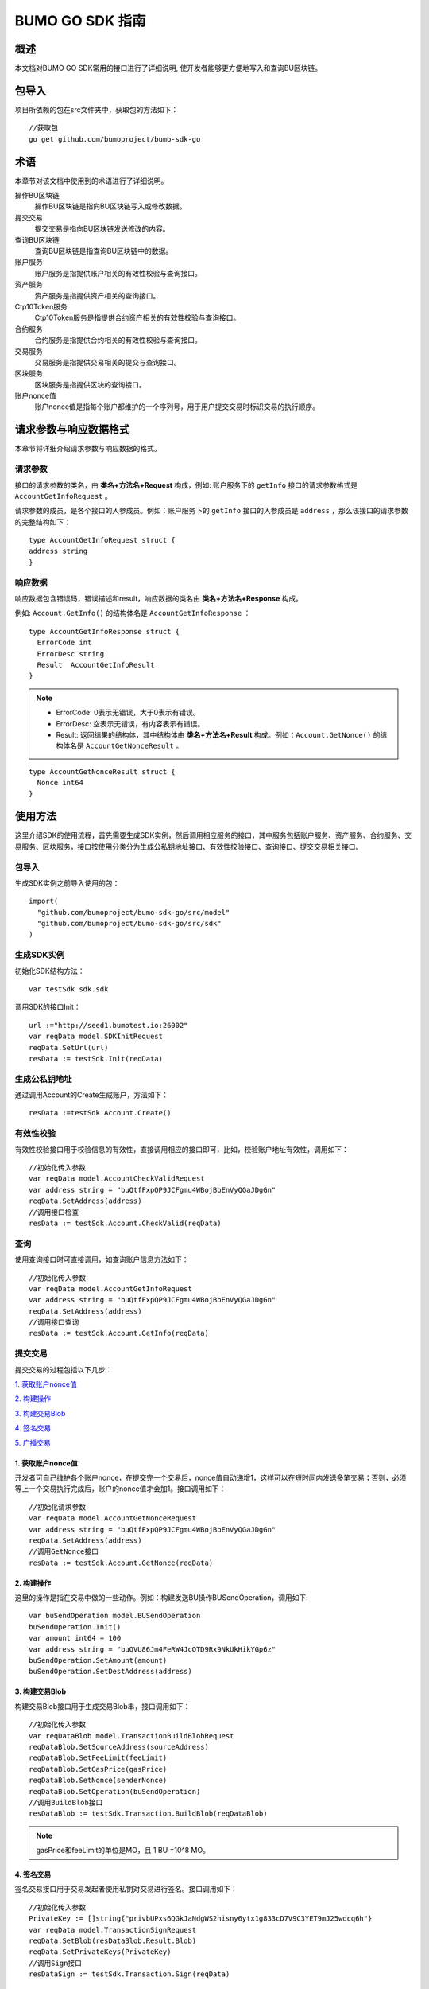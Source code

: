 BUMO GO SDK 指南 
================

概述
----

本文档对BUMO GO SDK常用的接口进行了详细说明,
使开发者能够更方便地写入和查询BU区块链。

包导入
----

项目所依赖的包在src文件夹中，获取包的方法如下：

::

 //获取包
 go get github.com/bumoproject/bumo-sdk-go

术语
----

本章节对该文档中使用到的术语进行了详细说明。

操作BU区块链
 操作BU区块链是指向BU区块链写入或修改数据。

提交交易
 提交交易是指向BU区块链发送修改的内容。

查询BU区块链
 查询BU区块链是指查询BU区块链中的数据。

账户服务
 账户服务是指提供账户相关的有效性校验与查询接口。

资产服务
 资产服务是指提供资产相关的查询接口。

Ctp10Token服务
 Ctp10Token服务是指提供合约资产相关的有效性校验与查询接口。

合约服务
 合约服务是指提供合约相关的有效性校验与查询接口。

交易服务
 交易服务是指提供交易相关的提交与查询接口。

区块服务
 区块服务是指提供区块的查询接口。

账户nonce值
 账户nonce值是指每个账户都维护的一个序列号，用于用户提交交易时标识交易的执行顺序。

请求参数与响应数据格式
--------------------

本章节将详细介绍请求参数与响应数据的格式。

请求参数
~~~~~~~~

接口的请求参数的类名，由 **类名+方法名+Request** 构成，例如:
账户服务下的 ``getInfo`` 接口的请求参数格式是 ``AccountGetInfoRequest`` 。

请求参数的成员，是各个接口的入参成员。例如：账户服务下的 ``getInfo`` 接口的入参成员是 ``address`` ，那么该接口的请求参数的完整结构如下：

::

   type AccountGetInfoRequest struct {
   address string
   }

响应数据
~~~~~~~~

响应数据包含错误码，错误描述和result，响应数据的类名由 **类名+方法名+Response** 构成。

例如: ``Account.GetInfo()`` 的结构体名是 ``AccountGetInfoResponse`` ：

::

 type AccountGetInfoResponse struct {
   ErrorCode int
   ErrorDesc string
   Result  AccountGetInfoResult
 }

.. note:: - ErrorCode: 0表示无错误，大于0表示有错误。

       - ErrorDesc: 空表示无错误，有内容表示有错误。

       - Result: 返回结果的结构体，其中结构体由 **类名+方法名+Result** 构成。例如：``Account.GetNonce()`` 的结构体名是 ``AccountGetNonceResult`` 。 
        
::

    type AccountGetNonceResult struct {
      Nonce int64
    }

使用方法
--------

这里介绍SDK的使用流程，首先需要生成SDK实例，然后调用相应服务的接口，其中服务包括账户服务、资产服务、合约服务、交易服务、区块服务，接口按使用分类分为生成公私钥地址接口、有效性校验接口、查询接口、提交交易相关接口。

包导入
~~~~~~

生成SDK实例之前导入使用的包：

::

 import(
   "github.com/bumoproject/bumo-sdk-go/src/model"
   "github.com/bumoproject/bumo-sdk-go/src/sdk"
 )

生成SDK实例
~~~~~~~~~~~

初始化SDK结构方法：

::

 var testSdk sdk.sdk

调用SDK的接口Init：

::

 url :="http://seed1.bumotest.io:26002"
 var reqData model.SDKInitRequest
 reqData.SetUrl(url)
 resData := testSdk.Init(reqData)

生成公私钥地址
~~~~~~~~~~~~~

通过调用Account的Create生成账户，方法如下：

::

 resData :=testSdk.Account.Create()

有效性校验
~~~~~~~~~~

有效性校验接口用于校验信息的有效性，直接调用相应的接口即可，比如，校验账户地址有效性，调用如下：

::

 //初始化传入参数
 var reqData model.AccountCheckValidRequest
 var address string = "buQtfFxpQP9JCFgmu4WBojBbEnVyQGaJDgGn"
 reqData.SetAddress(address)
 //调用接口检查
 resData := testSdk.Account.CheckValid(reqData)

查询
~~~~

使用查询接口时可直接调用，如查询账户信息方法如下：

::

 //初始化传入参数
 var reqData model.AccountGetInfoRequest
 var address string = "buQtfFxpQP9JCFgmu4WBojBbEnVyQGaJDgGn"
 reqData.SetAddress(address)
 //调用接口查询 
 resData := testSdk.Account.GetInfo(reqData)

提交交易
~~~~~~~~

提交交易的过程包括以下几步：

`1. 获取账户nonce值`_

`2. 构建操作`_

`3. 构建交易Blob`_

`4. 签名交易`_

`5. 广播交易`_


1. 获取账户nonce值
^^^^^^^^^^^^^^^^^^

开发者可自己维护各个账户nonce，在提交完一个交易后，nonce值自动递增1，这样可以在短时间内发送多笔交易；否则，必须等上一个交易执行完成后，账户的nonce值才会加1。接口调用如下：

::

 //初始化请求参数
 var reqData model.AccountGetNonceRequest
 var address string = "buQtfFxpQP9JCFgmu4WBojBbEnVyQGaJDgGn"
 reqData.SetAddress(address)
 //调用GetNonce接口
 resData := testSdk.Account.GetNonce(reqData)

2. 构建操作
^^^^^^^^^^^

这里的操作是指在交易中做的一些动作。例如：构建发送BU操作BUSendOperation，调用如下:

::

 var buSendOperation model.BUSendOperation
 buSendOperation.Init()
 var amount int64 = 100
 var address string = "buQVU86Jm4FeRW4JcQTD9Rx9NkUkHikYGp6z"
 buSendOperation.SetAmount(amount)
 buSendOperation.SetDestAddress(address)

3. 构建交易Blob
^^^^^^^^^^^^^^^

构建交易Blob接口用于生成交易Blob串，接口调用如下：

::

 //初始化传入参数
 var reqDataBlob model.TransactionBuildBlobRequest
 reqDataBlob.SetSourceAddress(sourceAddress)
 reqDataBlob.SetFeeLimit(feeLimit)
 reqDataBlob.SetGasPrice(gasPrice)
 reqDataBlob.SetNonce(senderNonce)
 reqDataBlob.SetOperation(buSendOperation)
 //调用BuildBlob接口
 resDataBlob := testSdk.Transaction.BuildBlob(reqDataBlob)

.. note:: gasPrice和feeLimit的单位是MO，且 1 BU =10^8 MO。

4. 签名交易
^^^^^^^^^^^

签名交易接口用于交易发起者使用私钥对交易进行签名。接口调用如下：

::

 //初始化传入参数
 PrivateKey := []string{"privbUPxs6QGkJaNdgWS2hisny6ytx1g833cD7V9C3YET9mJ25wdcq6h"}
 var reqData model.TransactionSignRequest
 reqData.SetBlob(resDataBlob.Result.Blob)
 reqData.SetPrivateKeys(PrivateKey)
 //调用Sign接口
 resDataSign := testSdk.Transaction.Sign(reqData)

5. 广播交易
^^^^^^^^^^^

广播交易接口用于向BU区块链发送交易，触发交易的执行。接口调用如下：

::

 //初始化传入参数
 var reqData model.TransactionSubmitRequest
 reqData.SetBlob(resDataBlob.Result.Blob)
 reqData.SetSignatures(resDataSign.Result.Signatures)
 //调用Submit接口
 resDataSubmit := testSdk.Transaction.Submit(reqData)

账户服务
--------

账户服务主要是账户相关的接口，包括7个接口： ``CheckValid``、``Create``、``GetInfo-Account``、``GetNonce``、
``GetBalance-Account``、``GetAssets``、``GetMetadata``。

CheckValid
~~~~~~~~~~

``CheckValid`` 接口用于检测账户地址的有效性。

调用方法如下：

::

 CheckValid(model.AccountCheckValidRequest)model.AccountCheckValidResponse

请求参数如下表：

+---------+--------+------------------+
| 参数    | 类型   | 描述             |
+=========+========+==================+
| address | String | 待检测的账户地址 |
+---------+--------+------------------+

响应数据如下表：

+---------+--------+------------------+
| 参数    | 类型   | 描述             |
+=========+========+==================+
| IsValid | String | 账户地址是否有效 |
+---------+--------+------------------+

错误码如下表：

+--------------+--------+--------------+
| 错误信息     | 错误码 | 描述         |
+==============+========+==============+
| SYSTEM_ERROR | 20000  | System error |
+--------------+--------+--------------+

具体示例如下所示：

::

   var reqData model.AccountCheckValidRequest
   address := "buQtfFxpQP9JCFgmu4WBojBbEnVyQGaJDgGn"
   reqData.SetAddress(address)
   resData := testSdk.Account.CheckValid(reqData)
   if resData.ErrorCode == 0 {
     fmt.Println(resData.Result.IsValid)
   }

Create
~~~~~~

``Create`` 接口用于形成私钥对。

调用方法如下：

::

 Create() model.AccountCreateResponse

响应数据如下表：

+------------+--------+------+
| 参数       | 类型   | 描述 |
+============+========+======+
| PrivateKey | String | 私钥 |
+------------+--------+------+
| PublicKey  | String | 公钥 |
+------------+--------+------+
| Address    | String | 地址 |
+------------+--------+------+

具体示例如下所示：

::

 resData := testSdk.Account.Create()
 if resData.ErrorCode == 0 {
   fmt.Println("Address:",resData.Result.Address)
   fmt.Println("PrivateKey:",resData.Result.PrivateKey)
   fmt.Println("PublicKey:",resData.Result.PublicKey)
 }

GetInfo-Account
~~~~~~~~~~~~~~~

``GetInfo-Account`` 接口用于查询账户信息。

调用方法如下：

::

 GetInfo(model.AccountGetInfoRequest) model.AccountGetInfoResponse

请求参数如下表：

+---------+--------+------------------+
| 参数    | 类型   | 描述             |
+=========+========+==================+
| address | String | 待检测的账户地址 |
+---------+--------+------------------+

响应数据如下表：

+---------+------------------+----------------+
| 参数    | 类型             | 描述           |
+=========+==================+================+
| Address | String           | 账户地址       |
+---------+------------------+----------------+
| Balance | Int64            | 账户余额       |
+---------+------------------+----------------+
| Nonce   | Int64            | 账户交易序列号 |
+---------+------------------+----------------+
| Priv    | `Priv`_          | 账户权限       |
+---------+------------------+----------------+ 


错误码如下表：

+-----------------------+--------+-------------------------+
| 错误信息              | 错误码 | 描述                    |
+=======================+========+=========================+
| INVALID_ADDRESS_ERROR | 11006  | Invalid address         |
+-----------------------+--------+-------------------------+
| CONNECTNETWORK_ERROR  | 11007  | Failed to connect to    |
|                       |        | the blockchain          |
+-----------------------+--------+-------------------------+
| SYSTEM_ERROR          | 20000  | System error            |
+-----------------------+--------+-------------------------+

具体示例如下所示：

::

 var reqData model.AccountGetInfoRequest
 var address string = "buQtfFxpQP9JCFgmu4WBojBbEnVyQGaJDgGn"
 reqData.SetAddress(address)
 resData := testSdk.Account.GetInfo(reqData)
 if resData.ErrorCode == 0 {
   data, _ := json.Marshal(resData.Result)
   fmt.Println("Info:", string(data))
 }

接口对象类型参考
^^^^^^^^^^^^^^^

下面是 ``GetInfo-Account`` 的接口对象类型：

Priv
++++

Priv的具体信息如下表所示：

+--------------+----------------+--------------+
| 参数         | 类型           | 描述         |
+==============+================+==============+
| MasterWeight | Int64          | 账户自身权重 |
+--------------+----------------+--------------+
| Signers      | [] `Signer`_   | 签名者权重   |
+--------------+----------------+--------------+
| Thresholds   | `Threshold`_   | 门限         |
+--------------+----------------+--------------+


Signer
++++++

Signer的具体信息如下表所示：

+---------+--------+--------------+
| 参数    | 类型   | 描述         |
+=========+========+==============+
| Address | String | 签名账户地址 |
+---------+--------+--------------+
| Weight  | Int64  | 签名账户权重 |
+---------+--------+--------------+

Threshold
+++++++++

Threshold的具体信息如下表所示：

+----------------+-------------------+--------------------+
| 参数           | 类型              | 描述               |
+================+===================+====================+
| TxThreshold    | String            | 交易默认门限       |
+----------------+-------------------+--------------------+
| TypeThresholds | `TypeThreshold`_  | 不同类型交易的门限 |
+----------------+-------------------+--------------------+

TypeThreshold
++++++++++++++

TypeThreshold的具体信息如下表所示：

+-----------+-------+----------+
| 参数      | 类型  | 描述     |
+===========+=======+==========+
| Type      | Int64 | 操作类型 |
+-----------+-------+----------+
| Threshold | Int64 | 门限     |
+-----------+-------+----------+

GetNonce
~~~~~~~~

``GetNonce`` 接口用于获取账户的nonce值。

调用方法如下：

::

 GetNonce(model.AccountGetNonceRequest)model.AccountGetNonceResponse

请求参数如下表：

+---------+--------+------------------+
| 参数    | 类型   | 描述             |
+=========+========+==================+
| address | String | 待检测的账户地址 |
+---------+--------+------------------+

响应数据如下表：

+---------+--------+--------------------+
| 参数    | 类型   | 描述               |
+=========+========+====================+
| nonce   | Long   | 该账户的交易序列号 |
+---------+--------+--------------------+

错误码如下表：

+-----------------------+--------+-------------------------+
| 错误信息              | 错误码 | 描述                    |
+=======================+========+=========================+
| INVALID_ADDRESS_ERROR | 11006  | Invalid address         |
+-----------------------+--------+-------------------------+
| CONNECTNETWORK_ERROR  | 11007  | Failed to connect to    |
|                       |        | the network             |
+-----------------------+--------+-------------------------+
| SYSTEM_ERROR          | 20000  | System error            |
+-----------------------+--------+-------------------------+

具体示例如下所示：

::

 var reqData model.AccountGetNonceRequest
 var address string = "buQtfFxpQP9JCFgmu4WBojBbEnVyQGaJDgGn"
 reqData.SetAddress(address)
 if resData.ErrorCode == 0 {
   fmt.Println(resData.Result.Nonce)
 }

GetBalance-Account
~~~~~~~~~~~~~~~~~~~

``GetBalance-Account`` 接口用于获取账户的Balance值。

调用方法如下：

::

 GetBalance(model.AccountGetBalanceRequest)model.AccountGetBalanceResponse

请求参数如下表：

+---------+--------+------------------+
| 参数    | 类型   | 描述             |
+=========+========+==================+
| address | String | 待检测的账户地址 |
+---------+--------+------------------+

响应数据如下表：

+---------+-------+--------------+
| 参数    | 类型  | 描述         |
+=========+=======+==============+
| Balance | Int64 | 该账户的余额 |
+---------+-------+--------------+

错误码如下表：

+-----------------------+--------+-------------------------+
| 错误信息              | 错误码 | 描述                    |
+=======================+========+=========================+
| INVALID_ADDRESS_ERROR | 11006  | Invalid address         |
+-----------------------+--------+-------------------------+
| CONNECTNETWORK_ERROR  | 11007  | Failed to connect to    |
|                       |        | the network             |
+-----------------------+--------+-------------------------+
| SYSTEM_ERROR          | 20000  | System error            |
+-----------------------+--------+-------------------------+

具体示例如下所示：

::

 var reqData model.AccountGetBalanceRequest
 var address string = "buQtfFxpQP9JCFgmu4WBojBbEnVyQGaJDgGn"
 reqData.SetAddress(address)
 resData := testSdk.Account.GetBalance(reqData)
 if resData.ErrorCode == 0 {
   fmt.Println("Balance", resData.Result.Balance)
 }

GetAssets
~~~~~~~~~~

``GetAssets`` 接口用于获取账户的Asset值。

调用方法如下：

::

 GetAssets(model.AccountGetAssetsRequest)model.AccountGetAssetsResponse

请求参数如下表：

+---------+--------+------------------+
| 参数    | 类型   | 描述             |
+=========+========+==================+
| address | String | 待检测的账户地址 |
+---------+--------+------------------+

响应数据如下表：

+--------+--------------+----------+
| 参数   | 类型         | 描述     |
+========+==============+==========+
| Assets | [] `Asset`_  | 账户资产 |
+--------+--------------+----------+

错误码如下表：

+-----------------------+--------+-------------------------+
| 错误信息              | 错误码 | 描述                    |
+=======================+========+=========================+
| INVALID_ADDRESS_ERROR | 11006  | Invalid address         |
+-----------------------+--------+-------------------------+
| CONNECTNETWORK_ERROR  | 11007  | Failed to connect to    |
|                       |        | the network             |
+-----------------------+--------+-------------------------+
| SYSTEM_ERROR          | 20000  | System error            |
+-----------------------+--------+-------------------------+

具体示例如下所示：

::

 var reqData model.AccountGetAssetsRequest
 var address string = "buQtfFxpQP9JCFgmu4WBojBbEnVyQGaJDgGn"
 reqData.SetAddress(address)
 resData := testSdk.Account.GetAssets(reqData)
 if resData.ErrorCode == 0 {
   data, _ := json.Marshal(resData.Result.Assets)
   fmt.Println("Assets:", string(data))
 }

接口对象类型参考
^^^^^^^^^^^^

下面是 ``GetAssets`` 的接口对象类型：

Asset
+++++

Asset的具体信息如下表所示：

+--------+---------+--------------+
| 参数   | 类型    | 描述         |
+========+=========+==============+
| Key    | `Key`_  | 资产惟一标识 |
+--------+---------+--------------+
| Amount | Int64   | 资产数量     |
+--------+---------+--------------+

Key
++++

Key的具体信息如下表所示：

+--------+--------+----------------------+
| 参数   | 类型   | 描述                 |
+========+========+======================+
| Code   | String | 资产编码，长度[1 64] |
+--------+--------+----------------------+
| Issuer | String | 资产发行账户地址     |
+--------+--------+----------------------+

GetMetadata
~~~~~~~~~~~~

``GetMetadata`` 接口用来获取账户的Metadata信息。

调用方法如下：

::

 GetMetadata(model.AccountGetMetadataRequest)model.AccountGetMetadataResponse

请求参数如下表：

+---------+--------+-------------------------------------+
| 参数    | 类型   | 描述                                |
+=========+========+=====================================+
| address | String | 待检测的账户地址                    |
+---------+--------+-------------------------------------+
| key     | String | 选填，metadata关键字，长度[1, 1024] |
+---------+--------+-------------------------------------+

响应数据如下表：

+-----------+-----------------------+------+
| 参数      | 类型                  | 描述 |
+===========+=======================+======+
| Metadatas | [] :ref:`Metadata-1`  | 账户 |
+-----------+-----------------------+------+


错误码如下表：

+-----------------------+--------+----------------------------------------------+
| 错误信息              | 错误码 | 描述                                         |
+=======================+========+==============================================+
| INVALID_ADDRESS_ERROR | 11006  | Invalid address                              |
+-----------------------+--------+----------------------------------------------+
| CONNECTNETWORK_ERROR  | 11007  | Failed to connect to the network             |
+-----------------------+--------+----------------------------------------------+
| INVALID_DATAKEY_ERROR | 11011  | The length of key must be between 1 and 1024 |
+-----------------------+--------+----------------------------------------------+
| SYSTEM_ERROR          | 20000  | System error                                 |
+-----------------------+--------+----------------------------------------------+

具体示例如下所示：

::

 var reqData model.AccountGetMetadataRequest
 var address string = "buQemmMwmRQY1JkcU7w3nhruoX5N3j6C29uo"
 reqData.SetAddress(address)
 resData := testSdk.Account.GetMetadata(reqData)
 if resData.ErrorCode == 0 {
   data, _ := json.Marshal(resData.Result.Metadatas)
   fmt.Println("Metadatas:", string(data))
 }

接口对象类型参考
^^^^^^^^^^^^^^^

下面是 ``GetMetadata`` 的接口对象类型：

.. _Metadata-1:

Metadata
+++++++++

Metadata的具体信息如下表所示：

+---------+--------+------------------+
| 参数    | 类型   | 描述             |
+=========+========+==================+
| Key     | String | metadata的关键词 |
+---------+--------+------------------+
| Value   | String | metadata的内容   |
+---------+--------+------------------+
| Version | Int64  | metadata的版本   |
+---------+--------+------------------+

资产服务
--------

资产服务主要是资产相关的接口，目前有1个接口：``GetInfo`` 。

GetInfo-Asset
~~~~~~~~~~~~~

``GetInfo-Asset`` 接口用于获取账户指定资产数量。

调用方法如下：

::

 GetInfo(model.AssetGetInfoRequest) model.AssetGetInfoResponse

请求参数如下表：

+---------+--------+-----------------------------+
| 参数    | 类型   | 描述                        |
+=========+========+=============================+
| address | String | 必填，待查询的账户地址      |
+---------+--------+-----------------------------+
| code    | String | 必填，资产编码，长度[1, 64] |
+---------+--------+-----------------------------+
| issuer  | String | 必填，资产发行账户地址      |
+---------+--------+-----------------------------+

响应数据如下表：

+--------+-----------------+----------+
| 参数   | 类型            | 描述     |
+========+=================+==========+
| Assets | [] `Asset`_     | 账户资产 |
+--------+-----------------+----------+

错误码如下表：

+--------------------------+-----------+------------------+
| 错误信息                 | 错误码    | 描述             |
+==========================+===========+==================+
| INVALID_ADDRESS_ERROR    | 11006     | Invalid address  |
+--------------------------+-----------+------------------+
| CONNECTNETWORK_ERROR     | 11007     | Failed to connect|
|                          |           | to the network   |
+--------------------------+-----------+------------------+
| INVALID_ASSET_CODE_ERROR | 11023     | The length of    |
|                          |           | code must        |
|                          |           | be between 1 and |
|                          |           | 1024             |
+--------------------------+-----------+------------------+
| INVALID_ISSUER_ADDRESS   | 11027     | Invalid issuer   |
| _ERROR                   |           | address          |
+--------------------------+-----------+------------------+
| SYSTEM_ERROR             | 20000     | System error     |
+--------------------------+-----------+------------------+

具体示例如下所示：

::

 var reqData model.AssetGetInfoRequest
 var address string = "buQemmMwmRQY1JkcU7w3nhruoX5N3j6C29uo"
 reqData.SetAddress(address)
 reqData.SetIssuer("buQnc3AGCo6ycWJCce516MDbPHKjK7ywwkuo")
 reqData.SetCode("HNC")
 resData := testSdk.Token.Asset.GetInfo(reqData)
 if resData.ErrorCode == 0 {
   data, _ := json.Marshal(resData.Result.Assets)
   fmt.Println("Assets:", string(data))
 }

合约服务
--------

合约服务主要是合约相关的接口，目前有1个接口: ``GetInfo`` 。

GetInfo-contract
~~~~~~~~~~~~~~~~

``GetInfo-contract`` 接口用来获取合约信息。

调用方法如下：

::

 GetInfo(model.ContractGetInfoRequest) model.ContractGetInfoResponse

请求参数如下表：

+-----------------+--------+--------------------+
| 参数            | 类型   | 描述               |
+=================+========+====================+
| contractAddress | String | 必填，合约账户地址 |
+-----------------+--------+--------------------+

响应数据如下表：

+---------+--------+-----------------+
| 参数    | 类型   | 描述            |
+=========+========+=================+
| Type    | Int64  | 合约类型，默认0 |
+---------+--------+-----------------+
| Payload | String | 合约代码        |
+---------+--------+-----------------+

错误码如下表：

+-------------------------+------------+------------------+
| 错误信息                | 错误码     | 描述             |
+=========================+============+==================+
| INVALID_CONTRACTADDRESS | 11037      | Invalid contract |
| _ERROR                  |            | address          |
+-------------------------+------------+------------------+
| CONTRACTADDRESS_NOT_CON | 11038      | contractAddress  |
| TRACTACCOUNT_ERROR      |            | is not a         |
|                         |            | contract account |
+-------------------------+------------+------------------+
| CONNECTNETWORK_ERROR    | 11007      | Failed to connect|
|                         |            | to the network   |
+-------------------------+------------+------------------+
| SYSTEM_ERROR            | 20000      | System error     |
+-------------------------+------------+------------------+

具体示例如下所示：

::

 var reqData model.ContractGetInfoRequest
 var address string = "buQfnVYgXuMo3rvCEpKA6SfRrDpaz8D8A9Ea"
 reqData.SetAddress(address)
 resData := testSdk.Contract.GetInfo(reqData)
 if resData.ErrorCode == 0 {
   data, _ := json.Marshal(resData.Result.Contract)
   fmt.Println("Contract:", string(data))
 }

交易服务
--------

交易服务主要是交易相关的接口，目前有5个接口：``EvaluateFee``、``BuildBlob``、
``Sign``、``Submit``、``GetInfo-transaction``。

EvaluateFee
~~~~~~~~~~~

``EvaluateFee`` 接口用来评估交易费用。

调用方法如下:

::

 EvaluateFee(model.TransactionEvaluateFeeRequest)model.TransactionEvaluateFeeResponse

请求参数如下表：

+-----------------------+---------------------+---------------------------------+
| 参数                  | 类型                | 描述                            |
+=======================+=====================+=================================+
| sourceAddress         | String              | 必填，发起该操作的源账户地址    |
+-----------------------+---------------------+---------------------------------+
| nonce                 | Int64               | 必填，待发起的交易序列号，      |
|                       |                     | 大小[1,max(int64)]              |
+-----------------------+---------------------+---------------------------------+
| operations            | List.List           | 必填，待提交的操作列表，不能为空|
+-----------------------+---------------------+---------------------------------+
| signatureNumber       | String              | 选填，待签名者的数量，默认是1， |
|                       |                     | 大小[1,max(int32)]              |
+-----------------------+---------------------+---------------------------------+
| metadata              | String              | 选填，备注                      |
+-----------------------+---------------------+---------------------------------+
| ceilLedgerSeq         | Int64               | 选填，距离当前区块高度指定差值  |
|                       |                     | 的区块内执行的限制，当区块超出  |
|                       |                     | 当时区块高度与所设差值的和后，  |
|                       |                     | 交易执行失败。必须大于等于0，   |
|                       |                     | 是0时不限制                     |
+-----------------------+---------------------+---------------------------------+

响应数据如下表：

+----------+-------+----------+
| 成员变量 | 类型  | 描述     |
+==========+=======+==========+
| FeeLimit | Snt64 | 交易费用 |
+----------+-------+----------+
| GasPrice | Snt64 | 打包费用 |
+----------+-------+----------+

错误码如下表：

+-------------------------+----------+------------------+
| 错误信息                | 错误码   | 描述             |
+=========================+==========+==================+
| INVALID_SOURCEADDRESS   | 11002    | Invalid          |
| _ERROR                  |          | sourceAddress    |
+-------------------------+----------+------------------+
| INVALID_NONCE_ERROR     | 11048    | Nonce must be    |
|                         |          | between 1 and    |
|                         |          | max(int64)       |
+-------------------------+----------+------------------+
| INVALID_OPERATIONS      | 11051    | Operations       |
| _ERROR                  |          | cannot be        |
|                         |          | resolved         |
+-------------------------+----------+------------------+
| OPERATIONS_ONE_ERROR    | 11053    | One of the       |
|                         |          | operations cannot|
|                         |          | be resolved      |
+-------------------------+----------+------------------+
| INVALID_SIGNATURENUMBER | 11054    | SignatureNumber  |
| _ERROR                  |          | must be between  |
|                         |          | 1 and max(int32) |
+-------------------------+----------+------------------+
| SYSTEM_ERROR            | 20000    | System error     |
+-------------------------+----------+------------------+  

具体示例如下所示:

::

   var reqDataOperation model.BUSendOperation
   reqDataOperation.Init()
   var amount int64 = 100
   reqDataOperation.SetAmount(amount)
   var destAddress string = "buQVU86Jm4FeRW4JcQTD9Rx9NkUkHikYGp6z"
   reqDataOperation.SetDestAddress(destAddress)

   var reqDataEvaluate model.TransactionEvaluateFeeRequest
   var sourceAddress string = "buQVU86Jm4FeRW4JcQTD9Rx9NkUkHikYGp6z"
   reqDataEvaluate.SetSourceAddress(sourceAddress)
   var nonce int64 = 88
   reqDataEvaluate.SetNonce(nonce)
   var signatureNumber string = "3"
   reqDataEvaluate.SetSignatureNumber(signatureNumber)
   var SetCeilLedgerSeq int64 = 50
   reqDataEvaluate.SetCeilLedgerSeq(SetCeilLedgerSeq)
   reqDataEvaluate.SetOperation(reqDataOperation)
   resDataEvaluate := testSdk.Transaction.EvaluateFee(reqDataEvaluate)
   if resDataEvaluate.ErrorCode == 0 {
       data, _ := json.Marshal(resDataEvaluate.Result)
       fmt.Println("Evaluate:", string(data))
   }

BuildBlob
~~~~~~~~~

``BuildBlob`` 接口用于序列化交易，生成交易Blob串，便于网络传输。在调用BuildBlob之前需要构建一些操作对象，目前的操作对象有16种,参见 `BaseOperation`_。

调用方法如下：

::
 
 BuildBlob(model.TransactionBuildBlobRequest)model.TransactionBuildBlobResponse

请求参数如下表：

+-----------------------+-----------+---------------------------------+
| 参数                  | 类型      | 描述                            |
+=======================+===========+=================================+
| sourceAddress         | String    | 必填，发起该操作的源账户地址    |
+-----------------------+-----------+---------------------------------+
| nonce                 | Int64     | 必填，待发起的交易序列号，      |
|                       |           | 函数里+1，大小[1,max(int64)]    |
+-----------------------+-----------+---------------------------------+
| gasPrice              | Int64     | 必填，交易打包费用，单位MO，    |
|                       |           | 1BU = 10^8 MO，大小[1000,       |
|                       |           | max(int64)]                     |
+-----------------------+-----------+---------------------------------+
| feeLimit              | Int64     | 必填，交易手续费，单位MO，1     |
|                       |           | BU = 10^8 MO，                  |
|                       |           | 大小[1,max(int64)]              |
+-----------------------+-----------+---------------------------------+
| operations            | List.List | 必填，待提交的操作列表，        |
|                       |           | 不能为空                        |
+-----------------------+-----------+---------------------------------+
| ceilLedgerSeq         | Int64     | 选填，距离当前区块高度指定      |
|                       |           | 差值的区块内执行的限制，        |
|                       |           | 当区块超出当时区块高度与        |
|                       |           | 所设差值的和后，交易执行失败。  |
|                       |           | 必须大于等于0，是0时不限制      |            
+-----------------------+-----------+---------------------------------+
| metadata              | String    | 选填，备注                      |
+-----------------------+-----------+---------------------------------+

响应数据如下表：

+-----------------+--------+-----------------------------------+
| 参数            | 类型   | 描述                              |
+=================+========+===================================+
| TransactionBlob | String | Transaction序列化后的16进制字符串 |
+-----------------+--------+-----------------------------------+

错误码如下表：

+-------------------------+------------+------------------+
| 错误信息                | 错误码     | 描述             |
+=========================+============+==================+
| INVALID_SOURCEADDRESS   | 11002      | Invalid          |
| _ERROR                  |            | sourceAddress    |
+-------------------------+------------+------------------+
| INVALID_NONCE_ERROR     | 11048      | Nonce must be    |
|                         |            | between 1 and    |
|                         |            | max(int64)       |
+-------------------------+------------+------------------+
| INVALID_DESTADDRESS     | 11003      | Invalid          |
| _ERROR                  |            | destAddress      |
+-------------------------+------------+------------------+
| INVALID_INITBALANCE     | 11004      | InitBalance must |
| _ERROR                  |            | be between 1 and |
|                         |            | max(int64)       |
+-------------------------+------------+------------------+
| SOURCEADDRESS_EQUAL     | 11005      | SourceAddress    |
| _DESTADDRESS_ERROR      |            | cannot be equal  |
|                         |            | to destAddress   |
+-------------------------+------------+------------------+
| INVALID_ISSUE_AMMOUNT   | 11008      | AssetAmount to   |
| _ERROR                  |            | be issued        |
|                         |            | must be between  |
|                         |            | 1 and max(int64) |
+-------------------------+------------+------------------+
| INVALID_DATAKEY_ERROR   | 11011      | The length of    |
|                         |            | key must be      |
|                         |            | between 1 and    |
|                         |            | 1024             |
+-------------------------+------------+------------------+
| INVALID_DATAVALUE_ERROR | 11012      | The length of    |
|                         |            | value must be    |
|                         |            | between 0 and    |
|                         |            | 256k             |
+-------------------------+------------+------------------+
| INVALID_DATAVERSION     | 11013      | The version must |
| _ERROR                  |            | be greater than  |
|                         |            | or equal to 0    |
+-------------------------+------------+------------------+
| INVALID_MASTERWEIGHT    | 11015      | MasterWeight     |
| _ERROR                  |            | must be between  |
|                         |            | 0 and            |
|                         |            | max(uint32)      |
+-------------------------+------------+------------------+
| INVALID_SIGNER_ADDRESS  | 11016      | Invalid signer   |
| _ERROR                  |            | address          |
+-------------------------+------------+------------------+
| INVALID_SIGNER_WEIGHT   | 11017      | Signer weight    |
| _ERROR                  |            | must be between  |
|                         |            | 0 and            |
|                         |            | max(uint32)      |
+-------------------------+------------+------------------+
| INVALID_TX_THRESHOLD    | 11018      | TxThreshold must |
| _ERROR                  |            | be between 0 and |
|                         |            | max(int64)       |
+-------------------------+------------+------------------+
| INVALID_OPERATION_TYPE  | 11019      | Operation type   |
| _ERROR                  |            | must be between  |
|                         |            | 1 and 100        |
+-------------------------+------------+------------------+
| INVALID_TYPE_THRESHOLD  | 11020      | TypeThreshold    |
| _ERROR                  |            | must be between  |
|                         |            | 0 and max(int64) |
+-------------------------+------------+------------------+
| INVALID_ASSET_CODE      | 11023      | The length of    |
| _ERROR                  |            | code must be     |
|                         |            | between 1 and 64 |
+-------------------------+------------+------------------+
| INVALID_ASSET_AMOUNT    | 11024      | AssetAmount must |
| _ERROR                  |            | be between 0 and |
|                         |            | max(int64)       |
+-------------------------+------------+------------------+
| INVALID_BU_AMOUNT_ERROR | 11026      | BuAmount must be |
|                         |            | between 0 and    |
|                         |            | max(int64)       |
+-------------------------+------------+------------------+
| INVALID_ISSUER_ADDRESS  | 11027      | Invalid issuer   |
| _ERROR                  |            | address          |
+-------------------------+------------+------------------+
| NO_SUCH_TOKEN_ERROR     | 11030      | The length of    |
|                         |            | ctp must be      |
|                         |            | between 1 and 64 |
+-------------------------+------------+------------------+
| INVALID_TOKEN_NAME      | 11031      | The length of    |
| _ERROR                  |            | token name must  |
|                         |            | be between 1 and |
|                         |            | 1024             |
+-------------------------+------------+------------------+
| INVALID_TOKEN_SYMBOL    | 11032      | The length of    |
| _ERROR                  |            | symbol must be   |
|                         |            | between 1 and    |
|                         |            | 1024             |
+-------------------------+------------+------------------+
| INVALID_TOKEN_DECIMALS  | 11033      | Decimals must be |
| _ERROR                  |            | between 0 and 8  |
+-------------------------+------------+------------------+
| INVALID_TOKEN_TOTALSUPP | 11034      | TotalSupply must |
| LY_ERROR                |            | be between 1 and |
|                         |            | max(int64)       |
+-------------------------+------------+------------------+
| INVALID_TOKENOWNER      | 11035      | Invalid token    |
| _ERRP                   |            | owner            |
+-------------------------+------------+------------------+
| INVALID_CONTRACTADDRESS | 11037      | Invalid contract |
| _ERROR                  |            | address          |
+-------------------------+------------+------------------+
| CONTRACTADDRESS_NOT     | 11038      | ContractAddress  |
| _CONTRACTACCOUNT_ERRO   |            | is not a         |
|                         |            | contract account |
+-------------------------+------------+------------------+
| INVALID_TOKEN_AMOUNT    | 11039      | Amount           |
| _ERROR                  |            | must be between  |
|                         |            | 1 and max(int64) |
+-------------------------+------------+------------------+
| SOURCEADDRESS_EQUAL     | 11040      | SourceAddress    |
| _CONTRACTADDRESS_ERROR  |            | cannot be equal  |
|                         |            | to               |
|                         |            | contractAddress  |
+-------------------------+------------+------------------+
| INVALID_FROMADDRESS     | 11041      | Invalid          |
| _ERROR                  |            | fromAddress      |
+-------------------------+------------+------------------+
| FROMADDRESS_EQUAL_DESTA | 11042      | FromAddress      |
| DDRESS_ERROR            |            | cannot be equal  |
|                         |            | to destAddress   |
+-------------------------+------------+------------------+
| INVALID_SPENDER_ERROR   | 11043      | Invalid spender  |
+-------------------------+------------+------------------+
| PAYLOAD_EMPTY_ERROR     | 11044      | Payload cannot   |
|                         |            | be empty         |
+-------------------------+------------+------------------+
| INVALID_LOG_TOPIC       | 11045      | The length of    |
| _ERROR                  |            | log topic must   |
|                         |            | be between 1     |
|                         |            | and 128          |
+-------------------------+------------+------------------+
| INVALID_LOG_DATA        | 11046      | The length of    |
| _ERROR                  |            | log data must be |
|                         |            | between 1 and    |
|                         |            | 1024             |
+-------------------------+------------+------------------+
| INVALID_CONTRACT_TYPE   | 11047      | Type must be     |
| _ERROR                  |            | greater than or  |
|                         |            | equal to 0       |
+-------------------------+------------+------------------+
| INVALID_NONCE_ERROR     | 11048      | Nonce must be    |
|                         |            | between 1 and    |
|                         |            | max(int64)       |
+-------------------------+------------+------------------+
| INVALID_GASPRICE        | 11049      | GasPrice must be |
| _ERROR                  |            | between 1000 and |
|                         |            | max(int64)       |
+-------------------------+------------+------------------+
| INVALID_FEELIMIT_ERROR  | 11050      | FeeLimit must be |
|                         |            | between 1 and    |
|                         |            | max(int64)       |
+-------------------------+------------+------------------+
| OPERATIONS_EMPTY_ERROR  | 11051      | Operations       |
|                         |            | cannot be empty  |
+-------------------------+------------+------------------+
| INVALID_CEILLEDGERSEQ   | 11052      | CeilLedgerSeq    |
| _ERROR                  |            | must be equal or |
|                         |            | greater than 0   |
+-------------------------+------------+------------------+
| OPERATIONS_ONE_ERROR    | 11053      | One of the       |
|                         |            | operations       |
|                         |            | cannot be        |
|                         |            | resolved         |
+-------------------------+------------+------------------+
| SYSTEM_ERROR            | 20000      | System error     |
+-------------------------+------------+------------------+

具体示例如下所示:

::

   var reqDataOperation model.BUSendOperation
   reqDataOperation.Init()
   var amount int64 = 100
   var destAddress string = "buQVU86Jm4FeRW4JcQTD9Rx9NkUkHikYGp6z"
   reqDataOperation.SetAmount(amount)
   reqDataOperation.SetDestAddress(destAddress)

   var reqDataBlob model.TransactionBuildBlobRequest
   var sourceAddressBlob string = "buQemmMwmRQY1JkcU7w3nhruoX5N3j6C29uo"
   reqDataBlob.SetSourceAddress(sourceAddressBlob)
   var feeLimit int64 = 1000000000
   reqDataBlob.SetFeeLimit(feeLimit)
   var gasPrice int64 = 1000
   reqDataBlob.SetGasPrice(gasPrice)
   var nonce int64 = 88
   reqDataBlob.SetNonce(nonce)
   reqDataBlob.SetOperation(reqDataOperation)

   resDataBlob := testSdk.Transaction.BuildBlob(reqDataBlob)
   if resDataBlob.ErrorCode == 0 {
       fmt.Println("Blob:", resDataBlob.Result)
   }



BaseOperation
^^^^^^^^^^^^^

在调用BuildBlob之前需要构建一些操作对象，目前的操作对象有16种: ``AccountActivateOperation``、``AccountSetMetadataOperation``、``AccountSetPrivilegeOperation``、
``AssetIssueOperation``、``AssetSendOperation``、 ``BUSendOperation``、``Ctp10TokenIssueOperation``、
``Ctp10TokenTransferOperation``、``Ctp10TokenTransferFromOperation``、``Ctp10TokenApproveOperation``、
``Ctp10TokenAssignOperation``、``Ctp10TokenChangeOwnerOperation``、``ContractCreateOperation``、
``ContractInvokeByAssetOperation``、``ContractInvokeByBUOperation``、``LogCreateOperation``。

AccountActivateOperation

AccountActivateOperation的具体信息如下表所示：

+---------------+--------+---------------------------------------+
| 成员变量      | 类型   | 描述                                  |
+===============+========+=======================================+
| sourceAddress | String | 选填，操作源账户                      |
+---------------+--------+---------------------------------------+
| destAddress   | String | 必填，目标账户地址                    |
+---------------+--------+---------------------------------------+
| initBalance   | Int64  | 必填，初始化资产，大小[1, max(int64)] |
+---------------+--------+---------------------------------------+
| metadata      | String | 选填，备注                            |
+---------------+--------+---------------------------------------+

AccountSetMetadataOperation

AccountSetMetadataOperation的具体信息如下表所示：

+---------------+--------+---------------------------------------+
| 成员变量      | 类型   | 描述                                  |
+===============+========+=======================================+
| sourceAddress | String | 选填，操作源账户                      |
+---------------+--------+---------------------------------------+
| key           | String | 必填，metadata的关键词，长度[1, 1024] |
+---------------+--------+---------------------------------------+
| value         | String | 选填，metadata的内容，长度[0, 256K]   |
+---------------+--------+---------------------------------------+
| version       | Int64  | 选填，metadata的版本                  |
+---------------+--------+---------------------------------------+
| deleteFlag    | Bool   | 选填，是否删除metadata                |
+---------------+--------+---------------------------------------+
| metadata      | String | 选填，备注                            |
+---------------+--------+---------------------------------------+

AccountSetPrivilegeOperation

AccountSetPrivilegeOperation的具体信息如下表所示：

+-----------------------+-----------------------+-----------------------+
| 成员变量              | 类型                  | 描述                  |
+=======================+=======================+=======================+
| sourceAddress         | String                | 选填，操作源账户      |
+-----------------------+-----------------------+-----------------------+
| masterWeight          | String                | 选填，账户自身权重，  |
|                       |                       | 大小[0, max(uint32)]  |
+-----------------------+-----------------------+-----------------------+
| signers               | [] `Signer`_          | 选填，签名者权重列表  |
+-----------------------+-----------------------+-----------------------+
| txThreshold           | String                | 选填，交易门限，      |
|                       |                       | 大小[0,max(int64)]    |
+-----------------------+-----------------------+-----------------------+
| typeThreshold         | `TypeThreshold`_      | 选填，指定类型交易门限|
+-----------------------+-----------------------+-----------------------+
| metadata              | String                | 选填，备注            |
+-----------------------+-----------------------+-----------------------+

AssetIssueOperation

AssetIssueOperation的具体信息如下表所示：

+---------------+--------+-----------------------------------------+
| 成员变量      | 类型   | 描述                                    |
+===============+========+=========================================+
| sourceAddress | String | 选填，发起该操作的源账户地址            |
+---------------+--------+-----------------------------------------+
| code          | String | 必填，资产编码，长度[1 64]              |
+---------------+--------+-----------------------------------------+
| amount        | Int64  | 必填，资产发行数量，大小[1, max(int64)] |
+---------------+--------+-----------------------------------------+
| metadata      | String | 选填，备注                              |
+---------------+--------+-----------------------------------------+

AssetSendOperation

AssetSendOperation的具体信息如下表所示：

+---------------+--------+--------------------------------------+
| 成员变量      | 类型   | 描述                                 |
+===============+========+======================================+
| sourceAddress | String | 选填，发起该操作的源账户地址         |
+---------------+--------+--------------------------------------+
| destAddress   | String | 必填，目标账户地址                   |
+---------------+--------+--------------------------------------+
| code          | String | 必填，资产编码，长度[1 64]           |
+---------------+--------+--------------------------------------+
| issuer        | String | 必填，资产发行账户地址               |
+---------------+--------+--------------------------------------+
| amount        | Int64  | 必填，资产数量，大小[ 0, max(int64)] |
+---------------+--------+--------------------------------------+
| metadata      | String | 选填，备注                           |
+---------------+--------+--------------------------------------+

BUSendOperation

BUSendOperation的具体信息如下表所示：

+---------------+--------+-----------------------------------------+
| 成员变量      | 类型   | 描述                                    |
+===============+========+=========================================+
| sourceAddress | String | 选填，发起该操作的源账户地址            |
+---------------+--------+-----------------------------------------+
| destAddress   | String | 必填，目标账户地址                      |
+---------------+--------+-----------------------------------------+
| amount        | Int64  | 必填，资产发行数量，大小[0, max(int64)] |
+---------------+--------+-----------------------------------------+
| metadata      | String | 选填，备注                              |
+---------------+--------+-----------------------------------------+

Ctp10TokenIssueOperation

Ctp10TokenIssueOperation的具体信息如下表所示：

+---------------+--------+---------------------------------------------------+
| 成员变量      | 类型   | 描述                                              |
+===============+========+===================================================+
| sourceAddress | String | 选填，发起该操作的源账户地址                      |
+---------------+--------+---------------------------------------------------+
| initBalance   | Int64  | 必填，给合约账户的初始化资产，大小[1, max(int64)] |
+---------------+--------+---------------------------------------------------+
| name          | String | 必填，token名称，长度[1, 1024]                    |
+---------------+--------+---------------------------------------------------+
| symbol        | String | 必填，token符号，长度[1, 1024]                    |
+---------------+--------+---------------------------------------------------+
| decimals      | Int64  | 必填，token数量的精度，大小[0, 8]                 |
+---------------+--------+---------------------------------------------------+
| supply        | Int64  | 必填，token发行的总供应量，大小[1, max(int64)]    |
+---------------+--------+---------------------------------------------------+
| metadata      | String | 选填，备注                                        |
+---------------+--------+---------------------------------------------------+

Ctp10TokenTransferOperation

Ctp10TokenTransferOperation的具体信息如下表所示：

+-----------------+--------+----------------------------------------------+
| 成员变量        | 类型   | 描述                                         |
+=================+========+==============================================+
| sourceAddress   | String | 选填，发起该操作的源账户地址                 |
+-----------------+--------+----------------------------------------------+
| contractAddress | String | 必填，合约账户地址                           |
+-----------------+--------+----------------------------------------------+
| destAddress     | String | 必填，待转移的目标账户地址                   |
+-----------------+--------+----------------------------------------------+
| amount          | Int64  | 必填，待转移的token数量，大小[1, max(int64)] |
+-----------------+--------+----------------------------------------------+
| metadata        | String | 选填，备注                                   |
+-----------------+--------+----------------------------------------------+

Ctp10TokenTransferFromOperation

Ctp10TokenTransferFromOperation的具体信息如下表所示：

+-----------------+--------+----------------------------------------------+
| 成员变量        | 类型   | 描述                                         |
+=================+========+==============================================+
| sourceAddress   | String | 选填，发起该操作的源账户地址                 |
+-----------------+--------+----------------------------------------------+
| contractAddress | String | 必填，合约账户地址                           |
+-----------------+--------+----------------------------------------------+
| fromAddress     | String | 必填，待转移的源账户地址                     |
+-----------------+--------+----------------------------------------------+
| destAddress     | String | 必填，待转移的目标账户地址                   |
+-----------------+--------+----------------------------------------------+
| amount          | Int64  | 必填，待转移的token数量，大小[1, max(int64)] |
+-----------------+--------+----------------------------------------------+
| metadata        | String | 选填，备注                                   |
+-----------------+--------+----------------------------------------------+

Ctp10TokenApproveOperation

Ctp10TokenApproveOperation的具体信息如下表所示：

+-----------------------+-----------------------+-----------------------+
| 成员变量              | 类型                  | 描述                  |
+=======================+=======================+=======================+
| sourceAddress         | String                | 选填，发起该操作的    |
|                       |                       | 源账户地址            |
+-----------------------+-----------------------+-----------------------+
| contractAddress       | String                | 必填，合约账户地址    |
+-----------------------+-----------------------+-----------------------+
| spender               | String                | 必填，授权的账户地址  |
+-----------------------+-----------------------+-----------------------+
| amount                | Int64                 | 必填，被授权的        |
|                       |                       | 待转移的token数量，   |
|                       |                       | 大小[1,max(int64)]    |
+-----------------------+-----------------------+-----------------------+
| metadata              | String                | 选填，备注            |
+-----------------------+-----------------------+-----------------------+

Ctp10TokenAssignOperation

Ctp10TokenAssignOperation的具体信息如下表所示：

+-----------------+--------+----------------------------------------------+
| 成员变量        | 类型   | 描述                                         |
+=================+========+==============================================+
| sourceAddress   | String | 选填，发起该操作的源账户地址                 |
+-----------------+--------+----------------------------------------------+
| contractAddress | String | 必填，合约账户地址                           |
+-----------------+--------+----------------------------------------------+
| destAddress     | String | 必填，待分配的目标账户地址                   |
+-----------------+--------+----------------------------------------------+
| amount          | Int64  | 必填，待分配的token数量，大小[1, max(int64)] |
+-----------------+--------+----------------------------------------------+
| metadata        | String | 选填，备注                                   |
+-----------------+--------+----------------------------------------------+

Ctp10TokenChangeOwnerOperation

Ctp10TokenChangeOwnerOperation的具体信息如下表所示：

+-----------------+--------+------------------------------+
| 成员变量        | 类型   | 描述                         |
+=================+========+==============================+
| sourceAddress   | String | 选填，发起该操作的源账户地址 |
+-----------------+--------+------------------------------+
| contractAddress | String | 必填，合约账户地址           |
+-----------------+--------+------------------------------+
| tokenOwner      | String | 必填，待分配的目标账户地址   |
+-----------------+--------+------------------------------+
| metadata        | String | 选填，备注                   |
+-----------------+--------+------------------------------+

ContractCreateOperation

ContractCreateOperation的具体信息如下表所示：

+---------------+--------+---------------------------------------------------+
| 成员变量      | 类型   | 描述                                              |
+===============+========+===================================================+
| sourceAddress | String | 选填，发起该操作的源账户地址                      |
+---------------+--------+---------------------------------------------------+
| initBalance   | Int64  | 必填，给合约账户的初始化资产，大小[1, max(int64)] |
+---------------+--------+---------------------------------------------------+
| initInput     | String | 选填，对应的合约初始化参数                        |
+---------------+--------+---------------------------------------------------+
| payload       | String | 必填，对应的合约代码                              |
+---------------+--------+---------------------------------------------------+
| metadata      | String | 选填，备注                                        |
+---------------+--------+---------------------------------------------------+

ContractInvokeByAssetOperation

ContractInvokeByAssetOperation的具体信息如下表所示：

+------------------+----------+-----------------------+
| 成员变量         | 类型     | 描述                  |
+==================+==========+=======================+
| sourceAddress    | String   | 选填，发起该操作的    |
|                  |          | 源账户地址            |
+------------------+----------+-----------------------+
| contractAddress  | String   | 必填，合约账户地址    |
+------------------+----------+-----------------------+
| code             | String   | 选填，资产编码，长    |
|                  |          | 度[0,64]，当为null时，|
|                  |          | 仅触发合约            |
+------------------+----------+-----------------------+
| issuer           | String   | 选填，资产发行账户    |
|                  |          | 地址，当为null时，    |
|                  |          | 仅触发合约            |
+------------------+----------+-----------------------+
| amount           | Int64    | 选填，资产数量，      |
|                  |          | 大小[0,max(int64)]，  |
|                  |          | 当是0时，仅触发合约   |
+------------------+----------+-----------------------+
| input            | String   | 选填，待触发的合约的  |
|                  |          | main()入参            |
+------------------+----------+-----------------------+
| metadata         | String   | 选填，备注            |
+------------------+----------+-----------------------+

ContractInvokeByBUOperation

ContractInvokeByBUOperation的具体信息如下表所示：

+--------------------+----------+--------------------------------+
| 成员变量           | 类型     | 描述                           |
+====================+==========+================================+
| sourceAddress      | String   | 选填，发起该操作的源账户地址   |
+--------------------+----------+--------------------------------+
| contractAddress    | String   | 必填，合约账户地址             |
+--------------------+----------+--------------------------------+
| amount             | Int64    | 选填，资产发行数量，           |
|                    |          | 大小[0,max(int64)]，           |
|                    |          | 当0时仅触发合约                |
+--------------------+----------+--------------------------------+
| input              | String   | 选填，待触发的合约的main()入参 |
+--------------------+----------+--------------------------------+
| metadata           | String   | 选填，备注                     |
+--------------------+----------+--------------------------------+

LogCreateOperation

LogCreateOperation的具体信息如下表所示：

+---------------+----------+-----------------------------------------+
| 成员变量      | 类型     | 描述                                    |
+===============+==========+=========================================+
| sourceAddress | String   | 选填，发起该操作的源账户地址            |
+---------------+----------+-----------------------------------------+
| topic         | String   | 必填，日志主题，长度[1, 128]            |
+---------------+----------+-----------------------------------------+
| data          | []String | 必填，日志内容，每个字符串长度[1, 1024] |
+---------------+----------+-----------------------------------------+
| metadata      | String   | 选填，备注                              |
+---------------+----------+-----------------------------------------+

Sign
~~~~

``Sign`` 接口用于实现交易的签名。

调用方法如下：

::

 Sign(model.TransactionSignRequest) model.TransactionSignResponse

请求参数如下表：

+-------------+-----------+------------------------+
| 参数        | 类型      | 描述                   |
+=============+===========+========================+
| blob        | String    | 必填，待签名的交易Blob |
+-------------+-----------+------------------------+
| privateKeys | [] String | 必填，私钥列表         |
+-------------+-----------+------------------------+

响应数据如下表：

+------------+------------------+------------------+
| 参数       | 类型             | 描述             |
+============+==================+==================+
| Signatures | [] `Signature`_  | 签名后的数据列表 |
+------------+------------------+------------------+

错误码如下表：

+------------------------+--------+---------------------------------------+
| 错误信息               | 错误码 | 描述                                  |
+========================+========+=======================================+
| INVALID_BLOB_ERROR     | 11056  | Invalid blob                          |
+------------------------+--------+---------------------------------------+
| PRIVATEKEY_NULL_ERROR  | 11057  | PrivateKeys cannot be empty           |
+------------------------+--------+---------------------------------------+
| PRIVATEKEY_ONE_ERROR   | 11058  | One of privateKeys error              |
+------------------------+--------+---------------------------------------+
| GET_ENCPUBLICKEY_ERROR | 14000  | The function ‘GetEncPublicKey’ failed |
+------------------------+--------+---------------------------------------+
| SIGN_ERROR             | 14001  | The function ‘Sign’ failed            |
+------------------------+--------+---------------------------------------+
| SYSTEM_ERROR           | 20000  | System error                          |
+------------------------+--------+---------------------------------------+

具体示例如下所示:

::

   PrivateKey := []string{"privbUPxs6QGkJaNdgWS2hisny6ytx1g833cD7V9C3YET9mJ25wdcq6h"}
   var reqData model.TransactionSignRequest
   reqData.SetBlob(resDataBlob.Result.Blob)
   reqData.SetPrivateKeys(PrivateKey)
   resDataSign := testSdk.Transaction.Sign(reqData)
   if resDataSign.ErrorCode == 0 {
       fmt.Println("Sign:", resDataSign.Result)
   }

接口对象类型参考
^^^^^^^^^^^^^^^

下面是 ``Sign`` 的接口对象类型：

Signature
+++++++++

Signature的具体信息如下表所示：

+-----------+-------+------------+
| 成员变量  | 类型  | 描述       |
+===========+=======+============+
| signData  | Int64 | 签名后数据 |
+-----------+-------+------------+
| publicKey | Int64 | 公钥       |
+-----------+-------+------------+


Submit
~~~~~~

``Submit`` 接口用于提交交易。

调用方法如下：

::
 
 Submit(model.TransactionSubmitRequest) model.TransactionSubmitResponse

请求参数如下表：

+-----------+-------------------+----------------+
| 参数      | 类型              | 描述           |
+===========+===================+================+
| blob      | String            | 必填，交易blob |
+-----------+-------------------+----------------+
| signature | [] `Signature`_   | 必填，签名列表 |
+-----------+-------------------+----------------+

响应数据如下表：

+------+--------+----------+
| 参数 | 类型   | 描述     |
+======+========+==========+
| Hash | String | 交易hash |
+------+--------+----------+

错误码如下表：

+--------------------+--------+--------------+
| 错误信息           | 错误码 | 描述         |
+====================+========+==============+
| INVALID_BLOB_ERROR | 11052  | Invalid blob |
+--------------------+--------+--------------+
| SYSTEM_ERROR       | 20000  | System error |
+--------------------+--------+--------------+

具体示例如下所示：

::

   var reqData model.TransactionSubmitRequest
   reqData.SetBlob(resDataBlob.Result.Blob)
   reqData.SetSignatures(resDataSign.Result.Signatures)
   resDataSubmit := testSdk.Transaction.Submit(reqData.Result)
   if resDataSubmit.ErrorCode == 0 {
       fmt.Println("Hash:", resDataSubmit.Result.Hash)
   }

GetInfo-transaction
~~~~~~~~~~~~~~~~~~~~

``GetInfo-transaction`` 接口用于根据hash查询交易。

调用方法如下：

::

 GetInfo(model.TransactionGetInfoRequest)model.TransactionGetInfoResponse

请求参数如下表：

+------+--------+----------+
| 参数 | 类型   | 描述     |
+======+========+==========+
| hash | String | 交易hash |
+------+--------+----------+

响应数据如下表：

+-----------------------+------------------------------+-----------------------+
| 参数                  | 类型                         | 描述                  |
+=======================+==============================+=======================+
| TotalCount            | Int64                        | 返回的总交易数        |
+-----------------------+------------------------------+-----------------------+
| Transactions          | [] `TransactionHistory`_     | 交易内容              |
+-----------------------+------------------------------+-----------------------+


具体示例如下所示：

::

   var reqData model.TransactionGetInfoRequest
   var hash string = "cd33ad1e033d6dfe3db3a1d29a55e190935d9d1ff40a138d777e9406ebe0fdb1"
   reqData.SetHash(hash)
   resData := testSdk.Transaction.GetInfo(reqData)
   if resData.ErrorCode == 0 {
       data, _ := json.Marshal(resData.Result)
       fmt.Println("info:", string(data)
   }

接口对象类型参考
^^^^^^^^^^^^^^^^

下面是 ``GetInfo-transaction`` 的接口对象类型：

TransactionHistory
++++++++++++++++++

TransactionHistory的具体信息如下表所示：

+--------------+---------------------+--------------+
| 成员变量     | 类型                | 描述         |
+==============+=====================+==============+
| ActualFee    | String              | 交易实际费用 |
+--------------+---------------------+--------------+
| CloseTime    | Int64               | 交易关闭时间 |
+--------------+---------------------+--------------+
| ErrorCode    | Int64               | 交易错误码   |
+--------------+---------------------+--------------+
| ErrorDesc    | String              | 交易描述     |
+--------------+---------------------+--------------+
| Hash         | String              | 交易hash     |
+--------------+---------------------+--------------+
| LedgerSeq    | Int64               | 区块序列号   |
+--------------+---------------------+--------------+
| Transactions | `Transaction`_      | 交易内容列表 |
+--------------+---------------------+--------------+
| Signatures   | [] `Signature`_     | 签名列表     |
+--------------+---------------------+--------------+
| TxSize       | Int64               | 交易大小     |
+--------------+---------------------+--------------+

Transaction
++++++++++++

Transaction的具体信息如下表所示：

+---------------+-------------------+----------------------+
| 成员          | 类型              | 描述                 |
+===============+===================+======================+
| SourceAddress | String            | 交易发起的源账户地址 |
+---------------+-------------------+----------------------+
| FeeLimit      | Int64             | 交易费用             |
+---------------+-------------------+----------------------+
| GasPrice      | Int64             | 交易打包费用         |
+---------------+-------------------+----------------------+
| Nonce         | Int64             | 交易序列号           |
+---------------+-------------------+----------------------+
| Operations    | []  `Operation`_  | 操作列表             |
+---------------+-------------------+----------------------+

Operation
++++++++++

Operation的具体信息如下表所示：

+---------------+--------------------+--------------------+
| 成员          | 类型               | 描述               |
+===============+====================+====================+
| Type          | Int64              | 操作类型           |
+---------------+--------------------+--------------------+
| SourceAddress | String             | 操作发起源账户地址 |
+---------------+--------------------+--------------------+
| Metadata      | String             | 备注               |
+---------------+--------------------+--------------------+
| CreateAccount | `CreateAccount`_   | 创建账户操作       |
+---------------+--------------------+--------------------+
| IssueAsset    | `IssueAsset`_      | 发行资产操作       |
+---------------+--------------------+--------------------+
| PayAsset      | `PayAsset`_        | 转移资产操作       |
+---------------+--------------------+--------------------+
| PayCoin       | `PayCoin`_         | 发送BU操作         |
+---------------+--------------------+--------------------+
| SetMetadata   | `SetMetadata`_     | 设置metadata操作   |
+---------------+--------------------+--------------------+
| SetPrivilege  | `SetPrivilege`_    | 设置账户权限操作   |
+---------------+--------------------+--------------------+
| Log           | `Log`_             | 记录日志           |
+---------------+--------------------+--------------------+

TriggerTransaction
+++++++++++++++++++

TriggerTransaction的具体信息如下表所示：

+------+--------+----------+
| 成员 | 类型   | 描述     |
+======+========+==========+
| hash | String | 交易hash |
+------+--------+----------+

CreateAccount
++++++++++++++

CreateAccount的具体信息如下表所示：

+-------------+----------------------+--------------------+
| 成员        | 类型                 | 描述               |
+=============+======================+====================+
| DestAddress | String               | 目标账户地址       |
+-------------+----------------------+--------------------+
| Contract    | `Contract`_          | 合约信息           |
+-------------+----------------------+--------------------+
| Priv        | `Priv`_              | 账户权限           |
+-------------+----------------------+--------------------+
| Metadata    | [] :ref:`Metadata-2` | 账户               |
+-------------+----------------------+--------------------+
| InitBalance | Int64                | 账户资产           |
+-------------+----------------------+--------------------+
| InitInput   | String               | 合约init函数的入参 |
+-------------+----------------------+--------------------+

Contract
+++++++++

Contract的具体信息如下表所示：

+---------+--------+------------------------+
| 成员    | 类型   | 描述                   |
+=========+========+========================+
| Type    | Int64  | 合约的语种，默认不赋值 |
+---------+--------+------------------------+
| Payload | String | 对应语种的合约代码     |
+---------+--------+------------------------+

.. _Metadata-2:

Metadata
++++++++

Metadata的具体信息如下表所示：

+---------+--------+------------------+
| 成员    | 类型   | 描述             |
+=========+========+==================+
| Key     | String | metadata的关键词 |
+---------+--------+------------------+
| Value   | String | metadata的内容   |
+---------+--------+------------------+
| Version | Int64  | metadata的版本   |
+---------+--------+------------------+

IssueAsset
+++++++++++

IssueAsset的具体信息如下表所示：

+--------+--------+----------------------+
| 成员   | 类型   | 描述                 |
+========+========+======================+
| Code   | String | 资产编码，长度[1 64] |
+--------+--------+----------------------+
| Amount | Int64  | 资产数量             |
+--------+--------+----------------------+

PayAsset
+++++++++

PayAsset的具体信息如下表所示：

+-------------+-----------+----------------------+
| 成员        | 类型      | 描述                 |
+=============+===========+======================+
| DestAddress | String    | 待转移的目标账户地址 |
+-------------+-----------+----------------------+
| Asset       | `Asset`_  | 账户资产             |
+-------------+-----------+----------------------+
| Input       | String    | 合约main函数入参     |
+-------------+-----------+----------------------+

PayCoin
++++++++

PayCoin的具体信息如下表所示：

+-------------+--------+----------------------+
| 成员        | 类型   | 描述                 |
+=============+========+======================+
| DestAddress | String | 待转移的目标账户地址 |
+-------------+--------+----------------------+
| Amount      | Int64  | 待转移的BU数量       |
+-------------+--------+----------------------+
| Input       | String | 合约main函数入参     |
+-------------+--------+----------------------+

SetMetadata
++++++++++++

SetMetadata的具体信息如下表所示：

+------------+--------+------------------+
| 成员       | 类型   | 描述             |
+============+========+==================+
| Key        | String | metadata的关键词 |
+------------+--------+------------------+
| Value      | String | metadata的内容   |
+------------+--------+------------------+
| Version    | Int64  | metadata的版本   |
+------------+--------+------------------+
| DeleteFlag | Bool   | 是否删除metadata |
+------------+--------+------------------+

SetPrivilege
+++++++++++++

SetPrivilege的具体信息如下表所示：

+----------------+-------------------+-----------------------+
| 成员           | 类型              | 描述                  |
+================+===================+=======================+
| MasterWeight   | String            | 账户自身权重，大小[0, |
|                |                   | max(uint32)]          |
+----------------+-------------------+-----------------------+
| Signers        | [] `Signer`_      | 签名者权重列表        |
+----------------+-------------------+-----------------------+
| TxThreshold    | String            | 交易门限，大小[0,     |
|                |                   | max(int64)]           |
+----------------+-------------------+-----------------------+
| TypeThreshold  | `TypeThreshold`_  | 指定类型交易门限      |
+----------------+-------------------+-----------------------+

Log
++++

Log的具体信息如下表所示：

+-------+----------+----------+
| 成员  | 类型     | 描述     |
+=======+==========+==========+
| Topic | String   | 日志主题 |
+-------+----------+----------+
| Data  | []String | 日志内容 |
+-------+----------+----------+


区块服务
--------

区块服务主要是区块相关的接口，目前有11个接口：``GetNumber``、``CheckStatus``、``GetTransactions``、
``GetInfo-block``、``GetLatest``、``GetValidators``、``GetLatestValidators``、``GetReward``、``GetLatestReward``、
``GetFees``、``GetLatestFees``。

GetNumber
~~~~~~~~~~~

``GetNumber`` 接口用于获取区块高度。

调用方法如下：

::

 GetNumber() model.BlockGetNumberResponse 

响应数据如下表：

+-------------+-------+---------------------------------+
| 参数        | 类型  | 描述                            |
+=============+=======+=================================+
| BlockNumber | Int64 | 最新的区块高度，对应底层字段seq |
+-------------+-------+---------------------------------+

错误码如下表：

+----------------------+--------+-------------------------+
| 错误信息             | 错误码 | 描述                    |
+======================+========+=========================+
| CONNECTNETWORK_ERROR | 11007  | Failed to connect to    |
|                      |        | the network             |
+----------------------+--------+-------------------------+
| SYSTEM_ERROR         | 20000  | System error            |
+----------------------+--------+-------------------------+

具体示例如下所示：

::

   resData := testSdk.Block.GetNumber()
   if resData.ErrorCode == 0 {
       fmt.Println("BlockNumber:", resData.Result.BlockNumber)
   }

CheckStatus
~~~~~~~~~~~~

``CheckStatus`` 接口用于检查区块同步。

调用方法如下：

::

 CheckStatus() model.BlockCheckStatusResponse

响应数据如下表：

+---------------+------+--------------+
| 参数          | 类型 | 描述         |
+===============+======+==============+
| IsSynchronous | Bool | 区块是否同步 |
+---------------+------+--------------+

错误码如下表：

+----------------------+--------+-------------------------+
| 错误信息             | 错误码 | 描述                    |
+======================+========+=========================+
| CONNECTNETWORK_ERROR | 11007  | Failed to connect to    |
|                      |        | the network             |
+----------------------+--------+-------------------------+
| SYSTEM_ERROR         | 20000  | System error            |
+----------------------+--------+-------------------------+

具体示例如下所示：

::

   resData := testSdk.Block.CheckStatus()
   if resData.ErrorCode == 0 {
       fmt.Println("IsSynchronous:", resData.Result.IsSynchronous)
   }

GetTransactions
~~~~~~~~~~~~~~~~

``GetTransactions`` 接口用于根据高度查询交易。

调用方法如下：

::

 GetTransactions(model.BlockGetTransactionRequest)model.BlockGetTransactionResponse

请求参数如下表：

+-------------+-------+------------------------+
| 参数        | 类型  | 描述                   |
+=============+=======+========================+
| blockNumber | Int64 | 必填，待查询的区块高度 |
+-------------+-------+------------------------+

响应数据如下表:

+-----------------------+------------------------------+-----------------+
| 参数                  | 类型                         | 描述            |
+=======================+==============================+=================+
| TotalCount            | Int64                        | 返回的总交易数  |
+-----------------------+------------------------------+-----------------+
| Transactions          | [] `TransactionHistory`_     | 交易内容        |
+-----------------------+------------------------------+-----------------+

错误码如下表：

+---------------------------+--------+-------------------------+
| 错误信息                  | 错误码 | 描述                    |
+===========================+========+=========================+
| INVALID_BLOCKNUMBER_ERROR | 11060  | BlockNumber must be     |
|                           |        | greater than 0          |
+---------------------------+--------+-------------------------+
| CONNECTNETWORK_ERROR      | 11007  | Failed to connect       |
|                           |        | to the network          |
+---------------------------+--------+-------------------------+
| SYSTEM_ERROR              | 20000  | System error            |
+---------------------------+--------+-------------------------+ 

具体示例如下所示：

::

   var reqData model.BlockGetTransactionRequest
   var blockNumber int64 = 581283
   reqData.SetBlockNumber(blockNumber)
   resData := testSdk.Block.GetTransactions(reqData)
   if resData.ErrorCode == 0 {
       data, _ := json.Marshal(resData.Result.Transactions)
       fmt.Println("Transactions:", string(data))
   }

GetInfo-block
~~~~~~~~~~~~~~

``GetInfo-block`` 接口用于获取区块信息。

调用方法如下：

::

 GetInfo(model.BlockGetInfoRequest) model.BlockGetInfoResponse

请求参数如下表：

+-------------+-------+------------------+
| 参数        | 类型  | 描述             |
+=============+=======+==================+
| blockNumber | Int64 | 待查询的区块高度 |
+-------------+-------+------------------+

响应数据如下表：

+-----------+--------+--------------+
| 参数      | 类型   | 描述         |
+===========+========+==============+
| CloseTime | Int64  | 区块关闭时间 |
+-----------+--------+--------------+
| Number    | Int64  | 区块高度     |
+-----------+--------+--------------+
| TxCount   | Int64  | 交易总量     |
+-----------+--------+--------------+
| Version   | String | 区块版本     |
+-----------+--------+--------------+

错误码如下表：

+---------------------------+--------+------------------------------------+
| 错误信息                  | 错误码 | 描述                               |
+===========================+========+====================================+
| INVALID_BLOCKNUMBER_ERROR | 11060  | BlockNumber must be greater than 0 |
+---------------------------+--------+------------------------------------+
| CONNECTNETWORK_ERROR      | 11007  | Failed to connect to               |
|                           |        | the network                        |
+---------------------------+--------+------------------------------------+
| SYSTEM_ERROR              | 20000  | System error                       |
+---------------------------+--------+------------------------------------+      

具体示例如下所示:

::

   var reqData model.BlockGetInfoRequest
   var blockNumber int64 = 581283
   reqData.SetBlockNumber(blockNumber)
   resData := testSdk.Block.GetInfo(reqData)
   if resData.ErrorCode == 0 {
       data, _ := json.Marshal(resData.Result.Header)
       fmt.Println("Header:", string(data))
   }

GetLatest
~~~~~~~~~~

``GetLatest`` 接口用于获取最新区块信息。

调用方法如下所示:

::

 GetLatest() model.BlockGetLatestResponse

响应数据如下表:

+-----------+--------+--------------+
| 参数      | 类型   | 描述         |
+===========+========+==============+
| CloseTime | Int64  | 区块关闭时间 |
+-----------+--------+--------------+
| Number    | Int64  | 区块高度     |
+-----------+--------+--------------+
| TxCount   | Int64  | 交易总量     |
+-----------+--------+--------------+
| Version   | String | 区块版本     |
+-----------+--------+--------------+

错误码如下表：

+----------------------+--------+-------------------------+
| 错误信息             | 错误码 | 描述                    |
+======================+========+=========================+
| CONNECTNETWORK_ERROR | 11007  | Failed to connect to    |
|                      |        | the network             |
+----------------------+--------+-------------------------+
| SYSTEM_ERROR         | 20000  | System error            |
+----------------------+--------+-------------------------+   

具体示例如下所示：

::

   resData := testSdk.Block.GetLatest()
   if resData.ErrorCode == 0 {
       data, _ := json.Marshal(resData.Result.Header)
       fmt.Println("Header:", string(data))
   }

GetValidators
~~~~~~~~~~~~~~

``GetValidators`` 接口用于获取指定区块中所有验证节点数。

调用方法如下:

::

 GetValidators(model.BlockGetValidatorsRequest)model.BlockGetValidatorsResponse

请求参数如下表：

+-------------+-------+------------------+
| 参数        | 类型  | 描述             |
+=============+=======+==================+
| blockNumber | Int64 | 待查询的区块高度 |
+-------------+-------+------------------+

响应数据如下表:

+------------+----------------------+--------------+
| 参数       | 类型                 | 描述         |
+============+======================+==============+
| validators | [] `ValidatorInfo`_  | 验证节点列表 |
+------------+----------------------+--------------+

错误码如下表：

+---------------------------+--------+--------------------------+
| 错误信息                  | 错误码 | 描述                     |
+===========================+========+==========================+
| INVALID_BLOCKNUMBER_ERROR | 11060  | BlockNumber must be      |
|                           |        | greater than 0           |
+---------------------------+--------+--------------------------+
| CONNECTNETWORK_ERROR      | 11007  | Failed to connect to     |
|                           |        | the network              |
+---------------------------+--------+--------------------------+
| SYSTEM_ERROR              | 20000  | System error             |
+---------------------------+--------+--------------------------+  

具体示例如下所示:

::

   var reqData model.BlockGetValidatorsRequest
   var blockNumber int64 = 581283
   reqData.SetBlockNumber(blockNumber)
   resData := testSdk.Block.GetValidators(reqData)
   if resData.ErrorCode == 0 {
       data, _ := json.Marshal(resData.Result.Validators)
       fmt.Println("Validators:", string(data))
   }

接口对象类型参考
^^^^^^^^^^^^^^^

下面是 ``GetValidators`` 的接口对象类型：

ValidatorInfo
++++++++++++++

ValidatorInfo的具体信息如下表所示：

+------------------+--------+--------------+
| 参数             | 类型   | 描述         |
+==================+========+==============+
| Address          | String | 共识节点地址 |
+------------------+--------+--------------+
| PledgeCoinAmount | Int64  | 验证节点押金 |
+------------------+--------+--------------+



GetLatestValidators
~~~~~~~~~~~~~~~~~~~~

``GetLatestValidators`` 接口用于获取最新区块中所有验证节点数。

调用方法如下所示:

::

 GetLatestValidators() model.BlockGetLatestValidatorsResponse

响应数据如下表:

+------------+-----------------------+--------------+
| 参数       | 类型                  | 描述         |
+============+=======================+==============+
| validators | [] `ValidatorInfo`_   | 验证节点列表 |
+------------+-----------------------+--------------+

错误码如下表：

+---------------------------+--------+----------------------------+
| 错误信息                  | 错误码 | 描述                       |
+===========================+========+============================+
| INVALID_BLOCKNUMBER_ERROR | 11060  | BlockNumber must           |
|                           |        | be greater than 0          |
+---------------------------+--------+----------------------------+
| CONNECTNETWORK_ERROR      | 11007  | Failed to connect to       |
|                           |        | the network                |
+---------------------------+--------+----------------------------+
| SYSTEM_ERROR              | 20000  | System error               |
+---------------------------+--------+----------------------------+   

具体示例如下所示:

::

   resData := testSdk.Block.GetLatestValidators()
   if resData.ErrorCode == 0 {
       data, _ := json.Marshal(resData.Result.Validators)
       fmt.Println("Validators:", string(data))
   }

GetReward
~~~~~~~~~~

``GetReward`` 接口用于获取指定区块中的区块奖励和验证节点奖励。

调用方法如下所示:

::

   GetReward(model.BlockGetRewardRequest) model.BlockGetRewardResponse

请求参数如下表：

+-------------+-------+------------------------+
| 参数        | 类型  | 描述                   |
+=============+=======+========================+
| blockNumber | Int64 | 必填，待查询的区块高度 |
+-------------+-------+------------------------+

响应数据如下表：

+-----------------------+-------------------------+-------------------+
| 参数                  | 类型                    | 描述              |
+=======================+=========================+===================+
| BlockReward           | Int64                   | 区块奖励数        |
+-----------------------+-------------------------+-------------------+
| ValidatorsReward      | [] `ValidatorReward`_   | 验证节点奖励情况  |
+-----------------------+-------------------------+-------------------+


错误码如下表：

+---------------------------+--------+------------------------------------+
| 错误信息                  | 错误码 | 描述                               |
+===========================+========+====================================+
| INVALID_BLOCKNUMBER_ERROR | 11060  | BlockNumber must be greater than 0 |
+---------------------------+--------+------------------------------------+
| CONNECTNETWORK_ERROR      | 11007  | Failed to connect to               |
|                           |        | the network                        |
+---------------------------+--------+------------------------------------+
| SYSTEM_ERROR              | 20000  | System error                       |
+---------------------------+--------+------------------------------------+  

具体示例如下所示:

::

   var reqData model.BlockGetRewardRequest
   var blockNumber int64 = 581283
   reqData.SetBlockNumber(blockNumber)
   resData := testSdk.Block.GetReward(reqData)
   if resData.ErrorCode == 0 {
       fmt.Println("ValidatorsReward:", resData.Result.ValidatorsReward)
   }

接口对象类型参考
^^^^^^^^^^^^^^^


下面是 ``GetReward`` 的接口对象类型：

ValidatorReward
++++++++++++++++

ValidatorReward的具体信息如下表所示：

+-----------+--------+--------------+
| 成员变量  | 类型   | 描述         |
+===========+========+==============+
| Validator | String | 验证节点地址 |
+-----------+--------+--------------+
| Reward    | Int64  | 验证节点奖励 |
+-----------+--------+--------------+

GetLatestReward
~~~~~~~~~~~~~~~~~

``GetLatestReward`` 接口用于获取最新区块中的区块奖励和验证节点奖励。

调用方法如下所示:

::

 GetLatestReward() model.BlockGetLatestRewardResponse

响应数据如下表:

+-----------------------+-------------------------+-----------------------+
| 参数                  | 类型                    | 描述                  |
+=======================+=========================+=======================+
| BlockReward           | Int64                   | 区块奖励数            |
+-----------------------+-------------------------+-----------------------+
| ValidatorsReward      | [] `ValidatorReward`_   | 验证节点奖励情况      |
+-----------------------+-------------------------+-----------------------+

错误码如下表：

+----------------------+--------+-------------------------+
| 错误信息             | 错误码 | 描述                    |
+======================+========+=========================+
| CONNECTNETWORK_ERROR | 11007  | Failed to connect to    |
|                      |        | the network             |
+----------------------+--------+-------------------------+
| SYSTEM_ERROR         | 20000  | System error            |
+----------------------+--------+-------------------------+ 

具体示例如下所示:

::

   resData := testSdk.Block.GetLatestReward()
   if resData.ErrorCode == 0 {
       fmt.Println("ValidatorsReward:", resData.Result.ValidatorsReward)
   }

GetFees
~~~~~~~

``GetFees`` 接口用于获取指定区块中的账户最低资产限制和打包费用。

调用方法如下所示:

::

 GetFees(model.BlockGetFeesRequest) model.BlockGetFeesResponse

请求参数如下表：

+-------------+-------+------------------------+
| 参数        | 类型  | 描述                   |
+=============+=======+========================+
| blockNumber | Int64 | 必填，待查询的区块高度 |
+-------------+-------+------------------------+

响应数据如下表:

+------+------------+------+
| 参数 | 类型       | 描述 |
+======+============+======+
| Fees | `Fees`_    | 费用 |
+------+------------+------+

错误码如下表：

+---------------------------+--------+--------------------------------+
| 错误信息                  | 错误码 | 描述                           |
+===========================+========+================================+
| INVALID_BLOCKNUMBER_ERROR | 11060  | BlockNumber must               |
|                           |        | be greater than 0              |
+---------------------------+--------+--------------------------------+
| CONNECTNETWORK_ERROR      | 11007  | Failed to connect to           |
|                           |        | the network                    |
+---------------------------+--------+--------------------------------+
| SYSTEM_ERROR              | 20000  | System error                   |
+---------------------------+--------+--------------------------------+    

具体示例如下所示:

::

   var reqData model.BlockGetFeesRequest
   var blockNumber int64 = 581283
   reqData.SetBlockNumber(blockNumber)
   resData := testSdk.Block.GetFees(reqData)
   if resData.ErrorCode == 0 {
       data, _ := json.Marshal(resData.Result.Fees)
       fmt.Println("Fees:", string(data))
   }

接口对象类型参考
^^^^^^^^^^^^^^^

下面是 ``GetFees`` 的接口对象类型：

Fees
+++++

Fees的具体信息如下表所示：

+-------------+-------+----------------------------------+
| 成员变量    | 类型  | 描述                             |
+=============+=======+==================================+
| BaseReserve | Int64 | 账户最低资产限制                 |
+-------------+-------+----------------------------------+
| GasPrice    | Int64 | 打包费用，单位MO，1 BU = 10^8 MO |
+-------------+-------+----------------------------------+


GetLatestFees
~~~~~~~~~~~~~

``GetLatestFees`` 接口用于获取最新区块中的账户最低资产限制和打包费用。

调用方法如下所示:

::

 GetLatestFees() model.BlockGetLatestFeesResponse

响应数据如下表:

+------+------------------+------+
| 参数 | 类型             | 描述 |
+======+==================+======+
| Fees | `fees`_          | 费用 |
+------+------------------+------+

错误码如下表：

+----------------------+--------+-------------------------+
| 错误信息             | 错误码 | 描述                    |
+======================+========+=========================+
| CONNECTNETWORK_ERROR | 11007  | Failed to connect to    |
|                      |        | the network             |
+----------------------+--------+-------------------------+
| SYSTEM_ERROR         | 20000  | System error            |
+----------------------+--------+-------------------------+  

具体示例如下所示:

::

   resData := testSdk.Block.GetLatestFees()
   if resData.ErrorCode == 0 {
       data, _ := json.Marshal(resData.Result.Fees)
       fmt.Println("Fees:", string(data))
   }

错误码
-------

公共错误码信息如下表：

+-------+---------------------------------------------------------------+
| 参数  | 描述                                                          |
+=======+===============================================================+
| 11001 | Create account failed.                                        |
+-------+---------------------------------------------------------------+
| 11002 | Invalid sourceAddress.                                        |
+-------+---------------------------------------------------------------+
| 11003 | Invalid destAddress.                                          |
+-------+---------------------------------------------------------------+
| 11004 | InitBalance must be between 1 and max(int64).                 |
+-------+---------------------------------------------------------------+
| 11005 | SourceAddress cannot be equal to destAddress.                 |
+-------+---------------------------------------------------------------+
| 11006 | Invalid address.                                              |
+-------+---------------------------------------------------------------+
| 11007 | Failed to connect to the network.                             |
+-------+---------------------------------------------------------------+
| 11008 | AssetAmount to be issued must be between 1 and max(int64).    |
+-------+---------------------------------------------------------------+
| 11009 | The account does not have this asset.                         |
+-------+---------------------------------------------------------------+
| 11010 | The account does not have this metadata.                      |
+-------+---------------------------------------------------------------+
| 11011 | The length of key must be between 1 and 1024.                 |
+-------+---------------------------------------------------------------+
| 11012 | The length of value must be between 0 and 256k.               |
+-------+---------------------------------------------------------------+
| 11013 | The version must be greater than or equal to 0.               |
+-------+---------------------------------------------------------------+
| 11015 | MasterWeight must be between 0 and max(uint32).               |
+-------+---------------------------------------------------------------+
| 11016 | Invalid signer address.                                       |
+-------+---------------------------------------------------------------+
| 11017 | Signer weight must be between 0 and max(uint32).              |
+-------+---------------------------------------------------------------+
| 11018 | TxThreshold must be between 0 and max(int64).                 |
+-------+---------------------------------------------------------------+
| 11019 | Type of TypeThreshold is invalid.                             |
+-------+---------------------------------------------------------------+
| 11020 | TypeThreshold must be between 0 and max(int64).               |
+-------+---------------------------------------------------------------+
| 11023 | The length of code must be between 1 and 64.                  |
+-------+---------------------------------------------------------------+
| 11024 | AssetAmount must be between 0 and max(int64).                 |
+-------+---------------------------------------------------------------+
| 11026 | BuAmount must be between 0 and max(int64).                    |
+-------+---------------------------------------------------------------+
| 11027 | Invalid issuer address.                                       |
+-------+---------------------------------------------------------------+
| 11030 | The length of ctp must be between 1 and 64.                   |
+-------+---------------------------------------------------------------+
| 11031 | The length of token name must be between 1 and 1024.          |
+-------+---------------------------------------------------------------+
| 11032 | The length of symbol must be between 1 and 1024.              |
+-------+---------------------------------------------------------------+
| 11033 | Decimals must be between 0 and 8.                             |
+-------+---------------------------------------------------------------+
| 11034 | TotalSupply must be between 1 and max(int64).                 |
+-------+---------------------------------------------------------------+
| 11035 | Invalid token owner.                                          |
+-------+---------------------------------------------------------------+
| 11036 | Failed to get allowance.                                      |
+-------+---------------------------------------------------------------+
| 11037 | Invalid contract address.                                     |
+-------+---------------------------------------------------------------+
| 11038 | contractAddress is not a contract account.                    |
+-------+---------------------------------------------------------------+
| 11039 | Amount must be between 1 and max(int64).                      |
+-------+---------------------------------------------------------------+
| 11040 | SourceAddress cannot be equal to contractAddress.             |
+-------+---------------------------------------------------------------+
| 11041 | Invalid fromAddress.                                          |
+-------+---------------------------------------------------------------+
| 11042 | FromAddress cannot be equal to destAddress.                   |
+-------+---------------------------------------------------------------+
| 11043 | Invalid spender.                                              |
+-------+---------------------------------------------------------------+
| 11045 | The length of log topic must be between 1 and 128.            |
+-------+---------------------------------------------------------------+
| 11046 | The length of log data must be between 1 and 1024.            |
+-------+---------------------------------------------------------------+
| 11048 | Nonce must be between 1 and max(int64).                       |
+-------+---------------------------------------------------------------+
| 11049 | GasPrice must be between 1000 and max(int64).                 |
+-------+---------------------------------------------------------------+
| 11050 | FeeLimit must be between 1 and max(int64).                    |
+-------+---------------------------------------------------------------+
| 11051 | Operations cannot be empty.                                   |
+-------+---------------------------------------------------------------+
| 11052 | CeilLedgerSeq must be greater than or equal to 0.             |
+-------+---------------------------------------------------------------+
| 11053 | One of the operations cannot be resolved.                     |
+-------+---------------------------------------------------------------+
| 11054 | SignatureNumber must be between 1 and max(int32).             |
+-------+---------------------------------------------------------------+
| 11055 | Invalid transaction hash.                                     |
+-------+---------------------------------------------------------------+
| 11056 | Invalid blob.                                                 |
+-------+---------------------------------------------------------------+
| 11057 | PrivateKeys cannot be empty.                                  |
+-------+---------------------------------------------------------------+
| 11058 | One of the privateKeys is invalid.                            |
+-------+---------------------------------------------------------------+
| 11060 | BlockNumber must be greater than 0.                           |
+-------+---------------------------------------------------------------+
| 11062 | Url cannot be empty.                                          |
+-------+---------------------------------------------------------------+
| 11063 | ContractAddress and code cannot be empty at the same time.    |
+-------+---------------------------------------------------------------+
| 11064 | OptType must be between 0 and 2.                              |
+-------+---------------------------------------------------------------+
| 11065 | Failed to get allowance.                                      |
+-------+---------------------------------------------------------------+
| 11067 | The signatures cannot be empty.                               |
+-------+---------------------------------------------------------------+
| 11066 | Failed to get token info.                                     |
+-------+---------------------------------------------------------------+
| 20000 | System error.                                                 |
+-------+---------------------------------------------------------------+

Go错误码信息如下表：

+--------+----------------------------------------+
| 参数   | 描述                                   |
+========+========================================+
| 14000  | The function `GetEncPublicKey` failed. |                       
+--------+----------------------------------------+
| 14001  | The function `Sign` failed.            |
+--------+----------------------------------------+
| 14002  | The parameter `payload` is invalid.    |
+--------+----------------------------------------+
| 14003  | The query failed.                      |
+--------+----------------------------------------+
| 14004  | No results.                            |
+--------+----------------------------------------+
